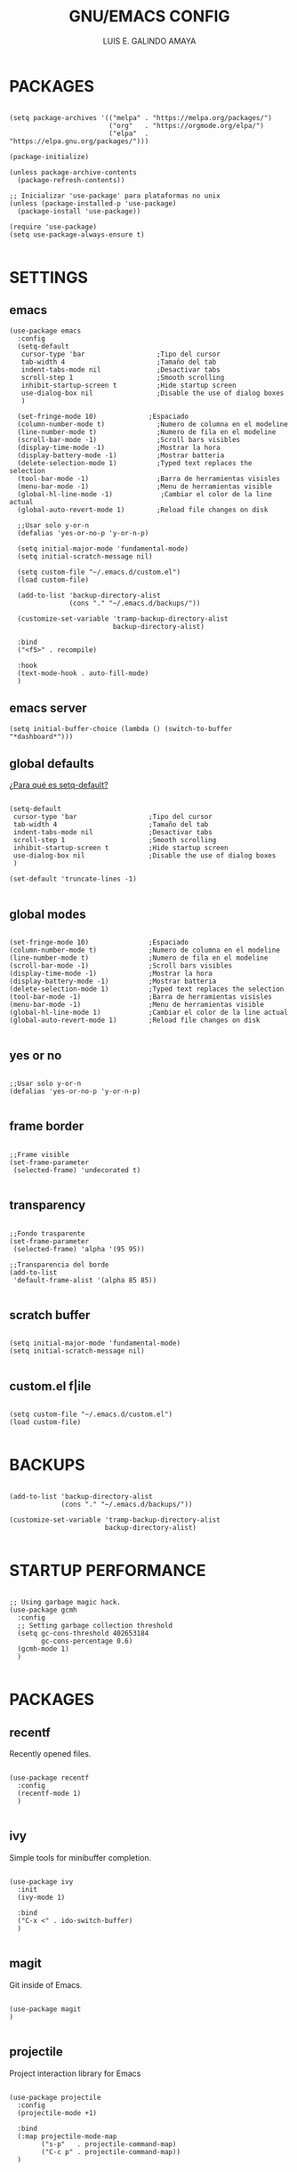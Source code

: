 
#+TITLE: GNU/EMACS CONFIG
#+AUTHOR: LUIS E. GALINDO AMAYA
#+DESCRIPTION: GALINDO PERSONAL EMACS CONFIG.

#+PROPERTY: header-args :tangle init.el

* PACKAGES
#+BEGIN_SRC elisp

  (setq package-archives '(("melpa" . "https://melpa.org/packages/")
                           ("org"   . "https://orgmode.org/elpa/")
                           ("elpa"  . "https://elpa.gnu.org/packages/")))

  (package-initialize)

  (unless package-archive-contents
    (package-refresh-contents))

  ;; Inicializar 'use-package' para plataformas no unix
  (unless (package-installed-p 'use-package)
    (package-install 'use-package))

  (require 'use-package)
  (setq use-package-always-ensure t)

#+END_SRC

* SETTINGS
** emacs
#+BEGIN_SRC elisp
  (use-package emacs
    :config
    (setq-default
     cursor-type 'bar                  ;Tipo del cursor
     tab-width 4                       ;Tamaño del tab
     indent-tabs-mode nil              ;Desactivar tabs
     scroll-step 1                     ;Smooth scrolling
     inhibit-startup-screen t          ;Hide startup screen
     use-dialog-box nil                ;Disable the use of dialog boxes
     )

    (set-fringe-mode 10)             ;Espaciado
    (column-number-mode t)             ;Numero de columna en el modeline
    (line-number-mode t)               ;Numero de fila en el modeline
    (scroll-bar-mode -1)               ;Scroll bars visibles
    (display-time-mode -1)             ;Mostrar la hora
    (display-battery-mode -1)          ;Mostrar batteria
    (delete-selection-mode 1)          ;Typed text replaces the selection
    (tool-bar-mode -1)                 ;Barra de herramientas visisles
    (menu-bar-mode -1)                 ;Menu de herramientas visible
    (global-hl-line-mode -1)            ;Cambiar el color de la line actual
    (global-auto-revert-mode 1)        ;Reload file changes on disk

    ;;Usar solo y-or-n
    (defalias 'yes-or-no-p 'y-or-n-p)

    (setq initial-major-mode 'fundamental-mode)
    (setq initial-scratch-message nil)

    (setq custom-file "~/.emacs.d/custom.el")
    (load custom-file)

    (add-to-list 'backup-directory-alist
                 (cons "." "~/.emacs.d/backups/"))

    (customize-set-variable 'tramp-backup-directory-alist
                            backup-directory-alist)

    :bind
    ("<f5>" . recompile)

    :hook
    (text-mode-hook . auto-fill-mode)
    )
#+END_SRC

** emacs server
#+begin_src elisp
  (setq initial-buffer-choice (lambda () (switch-to-buffer "*dashboard*")))
#+end_src

** global defaults
[[https://stackoverflow.com/a/18173666][¿Para qué es setq-default?]]

#+BEGIN_SRC elisp

  (setq-default 
   cursor-type 'bar                  ;Tipo del cursor
   tab-width 4                       ;Tamaño del tab
   indent-tabs-mode nil              ;Desactivar tabs
   scroll-step 1                     ;Smooth scrolling
   inhibit-startup-screen t          ;Hide startup screen
   use-dialog-box nil                ;Disable the use of dialog boxes
   )

  (set-default 'truncate-lines -1)

#+END_SRC

** global modes
#+BEGIN_SRC elisp :tangle none

  (set-fringe-mode 10)               ;Espaciado
  (column-number-mode t)             ;Numero de columna en el modeline
  (line-number-mode t)               ;Numero de fila en el modeline
  (scroll-bar-mode -1)               ;Scroll bars visibles
  (display-time-mode -1)             ;Mostrar la hora
  (display-battery-mode -1)          ;Mostrar batteria
  (delete-selection-mode 1)          ;Typed text replaces the selection
  (tool-bar-mode -1)                 ;Barra de herramientas visisles
  (menu-bar-mode -1)                 ;Menu de herramientas visible
  (global-hl-line-mode 1)            ;Cambiar el color de la line actual
  (global-auto-revert-mode 1)        ;Reload file changes on disk

#+END_SRC

** yes or no
#+BEGIN_SRC elisp

  ;;Usar solo y-or-n
  (defalias 'yes-or-no-p 'y-or-n-p)

#+END_SRC

** frame border
#+BEGIN_SRC elisp :tangle none

  ;;Frame visible
  (set-frame-parameter
   (selected-frame) 'undecorated t) 

#+END_SRC

** transparency
#+BEGIN_SRC elisp :tangle no

  ;;Fondo trasparente
  (set-frame-parameter
   (selected-frame) 'alpha '(95 95))
  
  ;;Transparencia del borde
  (add-to-list
   'default-frame-alist '(alpha 85 85))

#+END_SRC

** scratch buffer
#+BEGIN_SRC elisp

  (setq initial-major-mode 'fundamental-mode)
  (setq initial-scratch-message nil)

#+END_SRC

** custom.el f|ile
#+BEGIN_SRC elisp

  (setq custom-file "~/.emacs.d/custom.el")
  (load custom-file)

#+END_SRC

* BACKUPS
#+BEGIN_SRC elisp

  (add-to-list 'backup-directory-alist
               (cons "." "~/.emacs.d/backups/"))

  (customize-set-variable 'tramp-backup-directory-alist
                          backup-directory-alist)

#+END_SRC

* STARTUP PERFORMANCE
#+BEGIN_SRC elisp

  ;; Using garbage magic hack.
  (use-package gcmh
    :config
    ;; Setting garbage collection threshold
    (setq gc-cons-threshold 402653184
          gc-cons-percentage 0.6)
    (gcmh-mode 1)
    )

#+END_SRC

* PACKAGES
** recentf
Recently opened files.
#+BEGIN_SRC elisp

  (use-package recentf
    :config
    (recentf-mode 1)
    )

#+END_SRC

** ivy
Simple tools for minibuffer completion.
#+BEGIN_SRC elisp

  (use-package ivy
    :init
    (ivy-mode 1)

    :bind
    ("C-x <" . ido-switch-buffer)
    )

#+END_SRC

** magit
Git inside of Emacs.
#+BEGIN_SRC elisp

  (use-package magit
  )

#+END_SRC

** projectile
Project interaction library for Emacs
#+BEGIN_SRC elisp

  (use-package projectile
    :config
    (projectile-mode +1)

    :bind
    (:map projectile-mode-map
          ("s-p"   . projectile-command-map)
          ("C-c p" . projectile-command-map))
    )

#+END_SRC

** neotree
A Emacs tree plugin like NerdTree for Vim.
#+BEGIN_SRC elisp

  (use-package neotree
    :bind
    ("C-x j" . neotree-toggle)

    :config
    (setq neo-theme 'ascii
          neo-smart-open t
          neo-window-width 25
          neo-window-fixed-size -1
          neo-autorefresh t)
    )

#+END_SRC

** which-key
Displays the key bindings.
#+BEGIN_SRC elisp

  (use-package which-key
    :config
    (which-key-mode)
    )

#+END_SRC

** crux
Useful interactive commands.
#+BEGIN_SRC elisp

  (use-package crux
    :bind
    ("C-c f"   . crux-recentf-find-file)
    ("C-,"     . crux-find-user-init-file)
    ("C-x C-u" . crux-upcase-region)
    ("C-x C-l" . crux-downcase-region)
    ("C-x M-c" . crux-capitalize-region)
    ("C-c k"   . crux-kill-other-buffers)
    ("C-c t"   . crux-visit-term-buffer)
    ("C-c r"   . crux-rename-file-and-buffer)
    )

#+END_SRC

** dashboard
An extensible emacs startup screen.
#+BEGIN_SRC elisp

  (use-package dashboard
    :config
    (setq dashboard-center-content t
          dashboard-items '((recents  . 10)
                            ;; (bookmarks . 10)
                            ))

    (dashboard-setup-startup-hook)
    )

#+END_SRC

** company
text completion framework for Emacs.
#+BEGIN_SRC elisp

  (use-package company
    :config
    (setq company-idle-delay 0
          company-minimum-prefix-length 2
          company-show-numbers t
          company-tooltip-limit 10
          company-tooltip-align-annotations t
          company-tooltip-flip-when-above t)
    (add-to-list 'company-backends 'company-clang)
    (global-company-mode)
    )

#+END_SRC

** company-quickhelp
Company popups.
#+BEGIN_SRC elisp

  (use-package company-quickhelp
    :config
    (company-quickhelp-mode)
    )

#+END_SRC

** git-gutter
Show inserted, modified or deleted lines.
#+BEGIN_SRC elisp

  (use-package git-gutter
    :ensure t
    )


#+END_SRC

#+RESULTS:

** centered-window
Centers the text of the window
#+BEGIN_SRC elisp

  (use-package centered-window
    )

#+END_SRC

** hl-todo
Highlight words like TODO, FIXME, NOTE, DONE
#+BEGIN_SRC elisp

(use-package hl-todo
  :custom-face
  (hl-todo ((t (:inherit hl-todo :italic t))))

  :hook
  ((prog-mode . hl-todo-mode)
   (yaml-mode . hl-todo-mode)
   (org-mode . hl-todo-mode))

  :config
  (setq hl-todo-mode 1)
  )

#+END_SRC

** rainbow-delimiters
Highlights delimiters
#+BEGIN_SRC elisp

  (use-package rainbow-delimiters
    :hook
    (prog-mode-hook . rainbow-delimiters-mode)
    )

#+END_SRC

** format-all
Format code.
#+BEGIN_SRC elisp

  (use-package format-all
    )

#+END_SRC

** emmet
Expanded feature set.
#+BEGIN_SRC elisp

  (use-package emmet-mode
    :hook
    ((sgml-mode . emmet-mode))
    )

#+END_SRC

** gnuplot
Running gnuplot files from within the GNU Emacs editor.
#+BEGIN_SRC elisp

  (use-package gnuplot
    )

#+END_SRC

** rainbow-mode
Sets background color to strings that match color names
#+BEGIN_SRC elisp

  (use-package rainbow-mode
    )

#+END_SRC

** telephone-line
A new implementation of Powerline for Emacs
#+BEGIN_SRC elisp

  (use-package telephone-line
    :config
    (setq telephone-line-primary-left-separator 'telephone-line-flat
          telephone-line-secondary-left-separator 'telephone-line-flat
          telephone-line-primary-right-separator 'telephone-line-flat
          telephone-line-secondary-right-separator 'telephone-line-flat
          telephone-line-mode 1)
    )

#+END_SRC

** yasnippet
#+BEGIN_SRC elisp
  (use-package yasnippet
    :config
    (setq yas-snippet-dirs '("~/.emacs.d/yasnippet/"))
    (yas-global-mode 1)
    )
#+END_SRC

** imenu-list
#+BEGIN_SRC elisp
  (use-package imenu-list)
#+END_SRC

** lorem-ipsum
#+BEGIN_SRC elisp
  (use-package lorem-ipsum)
#+END_SRC

** rainbow-delimiters
#+begin_src elisp
  (use-package rainbow-delimiters
    :hook
    ((prog-mode . rainbow-delimiters-mode))
    )
#+end_src

* ESHELL
#+BEGIN_SRC elisp :tangle none

  (use-package eshell
    :config
    (setq eshell-prompt-function
          (lambda ()
            (concat
             (format-time-string "[%H:%M]" (current-time))
             (if (magit-get-current-branch)
                 (concat "[git:" (magit-get-current-branch) "]" )
               "")
             " "
             (abbreviate-file-name (eshell/pwd))
             "\n"
             " > "
             )))

    (setq eshell-prompt-regexp " > ")   ; or "└─> "
    (setq eshell-prompt-string " > ")   ; or "└─> "
    )

#+END_SRC

* PROGRAMMING MODE
** markdown
#+BEGIN_SRC elisp

  (use-package markdown-mode
    :init
    (setq markdown-command "multimarkdown")

    :mode
    ("README\\.md\\'" . gfm-mode)
    )

#+END_SRC

** python
#+BEGIN_SRC elisp

  (use-package anaconda-mode
    :hook
    ((python-mode . anaconda-mode)
     (python-mode . anaconda-eldoc-mode))
    )

  (use-package company-anaconda
    :init 
    (require 'rx)

    :after 
    (company)

    :config
    (add-to-list 'company-backends 'company-anaconda)
    )

#+END_SRC

** web
#+BEGIN_SRC elisp

  (use-package company-web
    :init
    (require 'rx)

    :after
    (company)

    :config
    (add-to-list 'company-backends 'company-web-html)
    )

#+END_SRC

** c/c++
#+BEGIN_SRC elisp :tangle none

  (use-package cc-mode
    :bind  
    ("<f5>"   . recompile)
    )

  (use-package company-clang
    :init
    (require 'rx)

    :after
    (company)
    )

#+END_SRC

** lua
#+BEGIN_SRC elisp

  (use-package lua-mode)

#+END_SRC

** R/ESS
#+BEGIN_SRC elisp

  (use-package ess)

#+END_SRC

** nasm
#+BEGIN_SRC elisp

(use-package nasm-mode
  :mode "\\.asm\\'")

#+END_SRC
* ESHELL
#+BEGIN_SRC elisp

  (use-package eshell
    :config
    (setq eshell-prompt-function
          (lambda ()
            (concat
             (format-time-string "[%H:%M]" (current-time))
             (if (magit-get-current-branch)
                 (concat "[git:" (magit-get-current-branch) "]" )
               "")
             " "
             (abbreviate-file-name (eshell/pwd))
             "\n"
             " > "
             )))

    (setq eshell-prompt-regexp " > ")   ; or " > "
    (setq eshell-prompt-string " > ")   ; or " > "
    )

#+END_SRC

* ORG-MODE
#+BEGIN_SRC elisp

  (use-package org
    :hook
    (org-mode . (lambda ()
                  (org-indent-mode t)
                  (org-content 2)
                  ))

    :config
    (setq org-confirm-babel-evaluate nil)
    (setq org-support-shift-select t
          org-preview-latex-default-process 'dvisvgm
          org-html-htmlize-output-type `nil
          org-src-tab-acts-natively t
          org-format-latex-options
          (plist-put org-format-latex-options :scale 1.5))

    (org-babel-do-load-languages
     'org-babel-load-languages '((emacs-lisp . t)
                                 (python . t)
                                 (latex . t)
                                 (ditaa . t)
                                 (maxima . t)
                                 (octave . t)
                                 (plantuml . t)
                                 (shell . t)))

    (setq org-html-htmlize-output-type 'nil)

    :bind
    (:map org-mode-map
          ("<M-return>" . org-toggle-latex-fragment))

    )

#+END_SRC

* THEMES
** modus-themes
#+begin_src elisp
  (use-package modus-themes
    :config
    (load-theme 'modus-operandi t))
#+end_src

** doom-themes
Doom Emacs theme pack, 
#+BEGIN_SRC elisp :tangle none
  (use-package doom-themes
    :config
    (load-theme 'doom-opera t))
#+END_SRC
* CUSTOM
** reverse-region
#+BEGIN_SRC elisp
  (defun reverse-region (beg end)
    "Reverse characters between BEG and END."
    (interactive "r")
    (let ((region (buffer-substring beg end)))
      (delete-region beg end)
      (insert (nreverse region))))
#+END_SRC

** extras
#+BEGIN_SRC elisp 

  (setq org-babel-python-command "python3"
        org-plantuml-jar-path
        (expand-file-name "~/Programas/platinuml/plantuml-1.2022.2.jar")
        )

#+END_SRC

#+RESULTS:
: t

